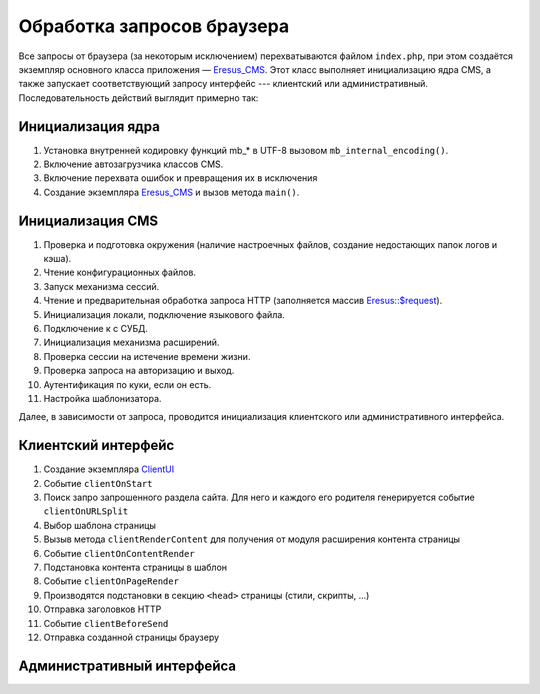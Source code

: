 Обработка запросов браузера
===========================

Все запросы от браузера (за некоторым исключением) перехватываются файлом ``index.php``, при этом создаётся экземпляр основного класса приложения — `Eresus_CMS <../../api/Eresus/Eresus_CMS.html>`_. Этот класс выполняет инициализацию ядра CMS, а также запускает соответствующий запросу интерфейс --- клиентский или административный. Последовательность действий выглядит примерно так:

Инициализация ядра
------------------
#. Установка внутренней кодировку функций mb_* в UTF-8 вызовом ``mb_internal_encoding()``.
#. Включение автозагрузчика классов CMS.
#. Включение перехвата ошибок и превращения их в исключения
#. Создание экземпляра `Eresus_CMS <../../api/Eresus/Eresus_CMS.html>`_ и вызов метода ``main()``.

Инициализация CMS
-----------------

#. Проверка и подготовка окружения (наличие настроечных файлов, создание недостающих папок логов и кэша).
#. Чтение конфигурационных файлов.
#. Запуск механизма сессий.
#. Чтение и предварительная обработка запроса HTTP (заполняется массив `Eresus::$request <../../api/Eresus/Eresus.html#$request>`_).
#. Инициализация локали, подключение языкового файла.
#. Подключение к с СУБД.
#. Инициализация механизма расширений.
#. Проверка сессии на истечение времени жизни.
#. Проверка запроса на авторизацию и выход.
#. Аутентификация по куки, если он есть.
#. Настройка шаблонизатора.

Далее, в зависимости от запроса, проводится инициализация клиентского или административного интерфейса.

Клиентский интерфейс
--------------------

#. Создание экземпляра `ClientUI <../../api/classes/Eresus.CmsBundle.ClientUI.html>`_
#. Событие ``clientOnStart``
#. Поиск запро запрошенного раздела сайта. Для него и каждого его родителя генерируется событие ``clientOnURLSplit``
#. Выбор шаблона страницы
#. Вызыв метода ``clientRenderContent`` для получения от модуля расширения контента страницы
#. Событие ``clientOnContentRender``
#. Подстановка контента страницы в шаблон
#. Событие ``clientOnPageRender``
#. Производятся подстановки в секцию ``<head>`` страницы (стили, скрипты, ...)
#. Отправка заголовков HTTP
#. Событие ``clientBeforeSend``
#. Отправка созданной страницы браузеру

Административный интерфейса
---------------------------
